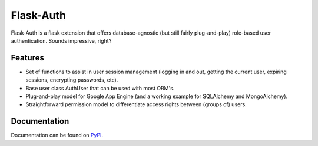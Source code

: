Flask-Auth
==========

Flask-Auth is a flask extension that offers database-agnostic (but still 
fairly plug-and-play) role-based user authentication. Sounds impressive, 
right?

Features
--------

* Set of functions to assist in user session management (logging in and out,
  getting the current user, expiring sessions, encrypting passwords, etc).
* Base user class AuthUser that can be used with most ORM's.
* Plug-and-play model for Google App Engine (and a working example for 
  SQLAlchemy and MongoAlchemy).
* Straightforward permission model to differentiate access rights between 
  (groups of) users.

Documentation
-------------
Documentation can be found on `PyPI <http://packages.python.org/Flask-Auth/>`_.
